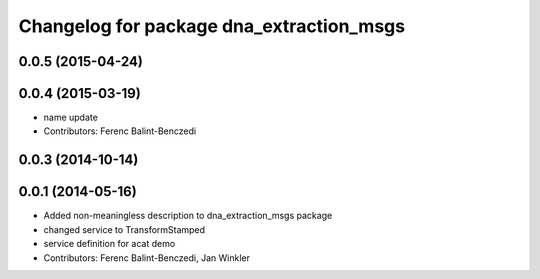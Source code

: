 ^^^^^^^^^^^^^^^^^^^^^^^^^^^^^^^^^^^^^^^^^
Changelog for package dna_extraction_msgs
^^^^^^^^^^^^^^^^^^^^^^^^^^^^^^^^^^^^^^^^^

0.0.5 (2015-04-24)
------------------

0.0.4 (2015-03-19)
------------------
* name update
* Contributors: Ferenc Balint-Benczedi

0.0.3 (2014-10-14)
------------------

0.0.1 (2014-05-16)
------------------
* Added non-meaningless description to dna_extraction_msgs package
* changed service to TransformStamped
* service definition for acat demo
* Contributors: Ferenc Balint-Benczedi, Jan Winkler
